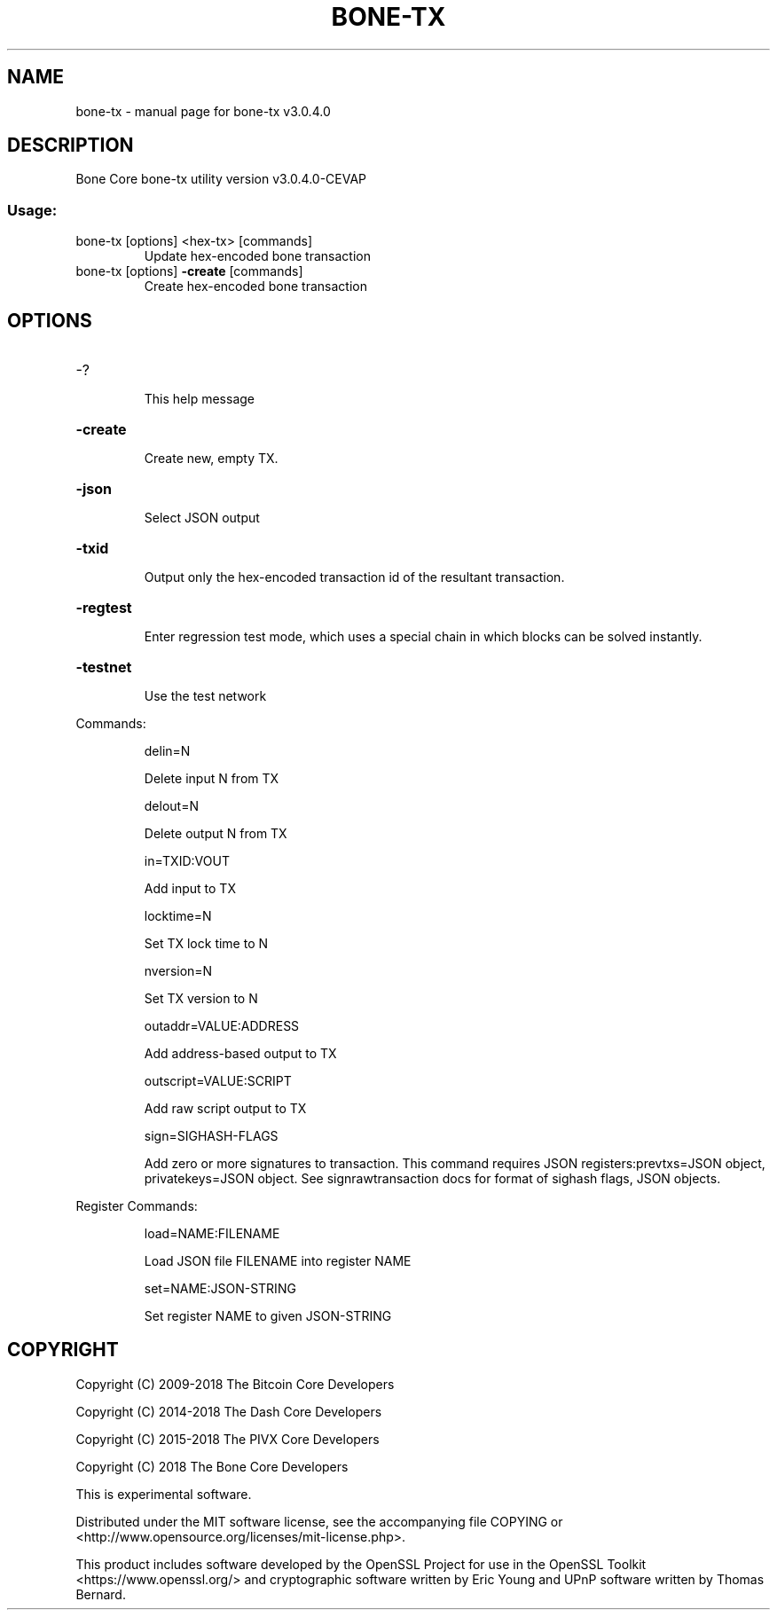 .\" DO NOT MODIFY THIS FILE!  It was generated by help2man 1.47.6.
.TH BONE-TX "1" "April 2018" "bone-tx v3.0.4.0" "User Commands"
.SH NAME
bone-tx \- manual page for bone-tx v3.0.4.0
.SH DESCRIPTION
Bone Core bone\-tx utility version v3.0.4.0\-CEVAP
.SS "Usage:"
.TP
bone\-tx [options] <hex\-tx> [commands]
Update hex\-encoded bone transaction
.TP
bone\-tx [options] \fB\-create\fR [commands]
Create hex\-encoded bone transaction
.SH OPTIONS
.HP
\-?
.IP
This help message
.HP
\fB\-create\fR
.IP
Create new, empty TX.
.HP
\fB\-json\fR
.IP
Select JSON output
.HP
\fB\-txid\fR
.IP
Output only the hex\-encoded transaction id of the resultant transaction.
.HP
\fB\-regtest\fR
.IP
Enter regression test mode, which uses a special chain in which blocks
can be solved instantly.
.HP
\fB\-testnet\fR
.IP
Use the test network
.PP
Commands:
.IP
delin=N
.IP
Delete input N from TX
.IP
delout=N
.IP
Delete output N from TX
.IP
in=TXID:VOUT
.IP
Add input to TX
.IP
locktime=N
.IP
Set TX lock time to N
.IP
nversion=N
.IP
Set TX version to N
.IP
outaddr=VALUE:ADDRESS
.IP
Add address\-based output to TX
.IP
outscript=VALUE:SCRIPT
.IP
Add raw script output to TX
.IP
sign=SIGHASH\-FLAGS
.IP
Add zero or more signatures to transaction. This command requires JSON
registers:prevtxs=JSON object, privatekeys=JSON object. See
signrawtransaction docs for format of sighash flags, JSON objects.
.PP
Register Commands:
.IP
load=NAME:FILENAME
.IP
Load JSON file FILENAME into register NAME
.IP
set=NAME:JSON\-STRING
.IP
Set register NAME to given JSON\-STRING
.SH COPYRIGHT
Copyright (C) 2009-2018 The Bitcoin Core Developers

Copyright (C) 2014-2018 The Dash Core Developers

Copyright (C) 2015-2018 The PIVX Core Developers

Copyright (C) 2018 The Bone Core Developers

This is experimental software.

Distributed under the MIT software license, see the accompanying file COPYING
or <http://www.opensource.org/licenses/mit-license.php>.

This product includes software developed by the OpenSSL Project for use in the
OpenSSL Toolkit <https://www.openssl.org/> and cryptographic software written
by Eric Young and UPnP software written by Thomas Bernard.
